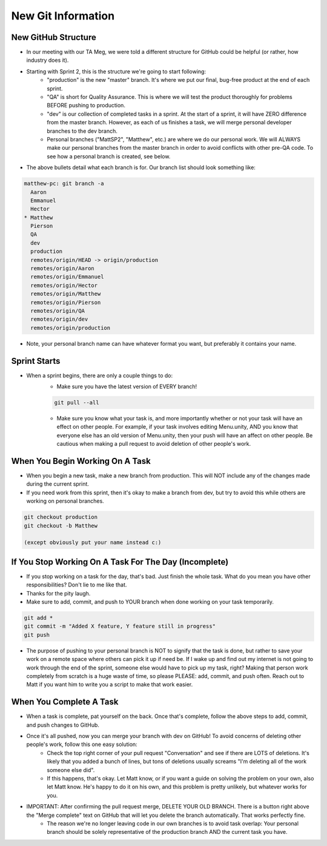 New Git Information
====================

New GitHub Structure
----------------------

- In our meeting with our TA Meg, we were told a different structure for GitHub could be helpful (or rather, how industry does it). 
- Starting with Sprint 2, this is the structure we're going to start following:
    - "production" is the new "master" branch. It's where we put our final, bug-free product at the end of each sprint.
    - "QA" is short for Quality Assurance. This is where we will test the product thoroughly for problems BEFORE pushing to production.
    - "dev" is our collection of completed tasks in a sprint. At the start of a sprint, it will have ZERO difference from the master branch. However, as each of us finishes a task, we will merge personal developer branches to the dev branch.
    - Personal branches ("MattSP2", "Matthew", etc.) are where we do our personal work. We will ALWAYS make our personal branches from the master branch in order to avoid conflicts with other pre-QA code. To see how a personal branch is created, see below.
- The above bullets detail what each branch is for. Our branch list should look something like:

.. code:: Bash

    matthew-pc: git branch -a
      Aaron
      Emmanuel
      Hector
    * Matthew
      Pierson
      QA
      dev
      production
      remotes/origin/HEAD -> origin/production
      remotes/origin/Aaron
      remotes/origin/Emmanuel
      remotes/origin/Hector
      remotes/origin/Matthew
      remotes/origin/Pierson
      remotes/origin/QA
      remotes/origin/dev
      remotes/origin/production

- Note, your personal branch name can have whatever format you want, but preferably it contains your name.

Sprint Starts
--------------

- When a sprint begins, there are only a couple things to do:
    - Make sure you have the latest version of EVERY branch!
    
    .. code:: Bash

        git pull --all

    - Make sure you know what your task is, and more importantly whether or not your task will have an effect on other people. For example, if your task involves editing Menu.unity, AND you know that everyone else has an old version of Menu.unity, then your push will have an affect on other people. Be cautious when making a pull request to avoid deletion of other people's work.

When You Begin Working On A Task
----------------------------------

- When you begin a new task, make a new branch from production. This will NOT include any of the changes made during the current sprint. 
- If you need work from this sprint, then it's okay to make a branch from dev, but try to avoid this while others are working on personal branches.

.. code:: Bash

    git checkout production
    git checkout -b Matthew

    (except obviously put your name instead c:)

        
If You Stop Working On A Task For The Day (Incomplete)
-------------------------------------------------------
- If you stop working on a task for the day, that's bad. Just finish the whole task. What do you mean you have other responsibilities? Don't lie to me like that.
- Thanks for the pity laugh.


- Make sure to add, commit, and push to YOUR branch when done working on your task temporarily. 

.. code:: Bash

    git add *
    git commit -m "Added X feature, Y feature still in progress"
    git push

- The purpose of pushing to your personal branch is NOT to signify that the task is done, but rather to save your work on a remote space where others can pick it up if need be. If I wake up and find out my internet is not going to work through the end of the sprint, someone else would have to pick up my task, right? Making that person work completely from scratch is a huge waste of time, so please PLEASE: add, commit, and push often. Reach out to Matt if you want him to write you a script to make that work easier.


When You Complete A Task
-----------------------------------
- When a task is complete, pat yourself on the back. Once that's complete, follow the above steps to add, commit, and push changes to GitHub.
- Once it's all pushed, now you can merge your branch with dev on GitHub! To avoid concerns of deleting other people's work, follow this one easy solution:
    - Check the top right corner of your pull request "Conversation" and see if there are LOTS of deletions. It's likely that you added a bunch of lines, but tons of deletions usually screams "I'm deleting all of the work someone else did".
    - If this happens, that's okay. Let Matt know, or if you want a guide on solving the problem on your own, also let Matt know. He's happy to do it on his own, and this problem is pretty unlikely, but whatever works for you.
- IMPORTANT: After confirming the pull request merge, DELETE YOUR OLD BRANCH. There is a button right above the "Merge complete" text on GitHub that will let you delete the branch automatically. That works perfectly fine.
    - The reason we're no longer leaving code in our own branches is to avoid task overlap: Your personal branch should be solely representative of the production branch AND the current task you have.

